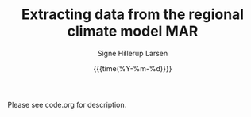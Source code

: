 #+TITLE: Extracting data from the regional climate model MAR   
#+AUTHOR: Signe Hillerup Larsen
#+EMAIL: shl@geus.dk
#+DATE: {{{time(%Y-%m-%d)}}}
#+DESCRIPTION: Extract data from MAR using a shapefile with polygons

Please see code.org for description.
